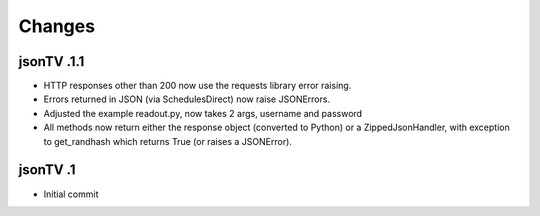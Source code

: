========
Changes
========


jsonTV .1.1
------------

* HTTP responses other than 200 now use the requests 
  library error raising.
* Errors returned in JSON (via SchedulesDirect) now 
  raise JSONErrors.
* Adjusted the example readout.py, now takes 2 args, 
  username and password
* All methods now return either the response object 
  (converted to Python) or a ZippedJsonHandler, with
  exception to get_randhash which returns True (or 
  raises a JSONError).

jsonTV .1
------------

* Initial commit

